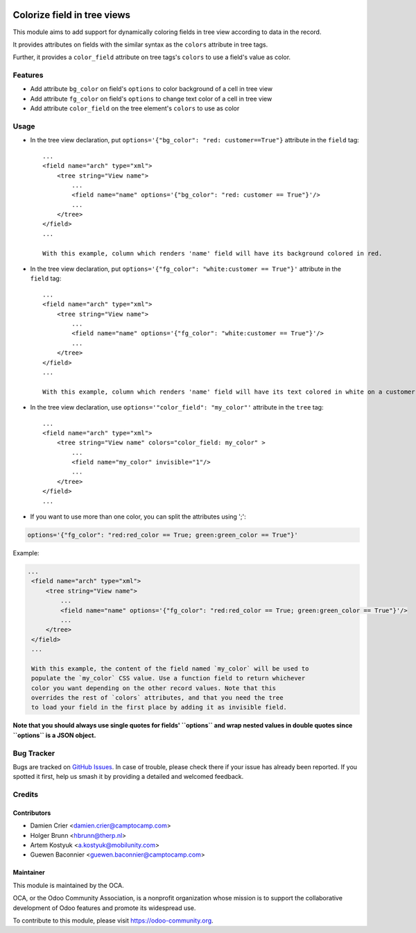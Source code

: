 .. image:: https://img.shields.io/badge/license-LGPL--3-blue.svg
   :target: http://www.gnu.org/licenses/lgpl-3.0-standalone.html
   :alt: License: LGPL-3

============================
Colorize field in tree views
============================

This module aims to add support for dynamically coloring fields in tree view
according to data in the record.

It provides attributes on fields with the similar syntax as the ``colors`` attribute
in tree tags.

Further, it provides a ``color_field`` attribute on tree tags's ``colors`` to use
a field's value as color.

Features
========

* Add attribute ``bg_color`` on field's ``options`` to color background of a cell in tree view
* Add attribute ``fg_color`` on field's ``options`` to change text color of a cell in tree view
* Add attribute ``color_field`` on the tree element's ``colors`` to use as color

Usage
=====

* In the tree view declaration, put ``options='{"bg_color": "red: customer==True"}`` attribute in the ``field`` tag::

    ...
    <field name="arch" type="xml">
        <tree string="View name">
            ...
            <field name="name" options='{"bg_color": "red: customer == True"}'/>
            ...
        </tree>
    </field>
    ...

    With this example, column which renders 'name' field will have its background colored in red.

* In the tree view declaration, put ``options='{"fg_color": "white:customer == True"}'`` attribute in the ``field`` tag::

    ...
    <field name="arch" type="xml">
        <tree string="View name">
            ...
            <field name="name" options='{"fg_color": "white:customer == True"}'/>
            ...
        </tree>
    </field>
    ...

    With this example, column which renders 'name' field will have its text colored in white on a customer records.

* In the tree view declaration, use ``options='"color_field": "my_color"'`` attribute in the ``tree`` tag::

    ...
    <field name="arch" type="xml">
        <tree string="View name" colors="color_field: my_color" >
            ...
            <field name="my_color" invisible="1"/>
            ...
        </tree>
    </field>
    ...

* If you want to use more than one color, you can split the attributes using ';':

.. code::

   options='{"fg_color": "red:red_color == True; green:green_color == True"}'

Example:

.. code:: xml

   ...
    <field name="arch" type="xml">
        <tree string="View name">
            ...
            <field name="name" options='{"fg_color": "red:red_color == True; green:green_color == True"}'/>
            ...
        </tree>
    </field>
    ...

    With this example, the content of the field named `my_color` will be used to
    populate the `my_color` CSS value. Use a function field to return whichever
    color you want depending on the other record values. Note that this
    overrides the rest of `colors` attributes, and that you need the tree
    to load your field in the first place by adding it as invisible field.

**Note that you should always use single quotes for fields' ``options`` and wrap nested values in double quotes since ``options`` is a JSON object.**

Bug Tracker
===========

Bugs are tracked on `GitHub Issues
<https://github.com/OCA/web/issues>`_. In case of trouble, please
check there if your issue has already been reported. If you spotted it first,
help us smash it by providing a detailed and welcomed feedback.

Credits
=======

Contributors
------------

* Damien Crier <damien.crier@camptocamp.com>
* Holger Brunn <hbrunn@therp.nl>
* Artem Kostyuk <a.kostyuk@mobilunity.com>
* Guewen Baconnier <guewen.baconnier@camptocamp.com>

Maintainer
----------

.. image:: https://odoo-community.org/logo.png
   :alt: Odoo Community Association
   :target: https://odoo-community.org

This module is maintained by the OCA.

OCA, or the Odoo Community Association, is a nonprofit organization whose
mission is to support the collaborative development of Odoo features and
promote its widespread use.

To contribute to this module, please visit https://odoo-community.org.
